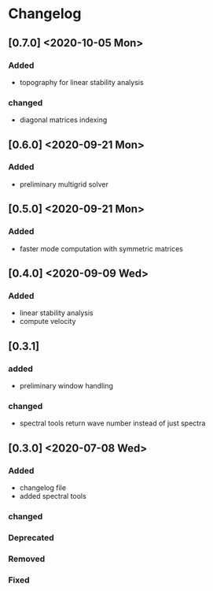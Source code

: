 * Changelog

** [0.7.0] <2020-10-05 Mon>
*** Added
- topography for linear stability analysis
*** changed
- diagonal matrices indexing

** [0.6.0] <2020-09-21 Mon>
*** Added
- preliminary multigrid solver
** [0.5.0] <2020-09-21 Mon>
*** Added
- faster mode computation with symmetric matrices 

** [0.4.0] <2020-09-09 Wed>
*** Added
    - linear stability analysis
    - compute velocity

** [0.3.1]
*** added
    - preliminary window handling 
*** changed
    - spectral tools return wave number instead of just spectra


** [0.3.0] <2020-07-08 Wed>

*** Added
    - changelog file
    - added spectral tools
*** changed
*** Deprecated
*** Removed
*** Fixed

